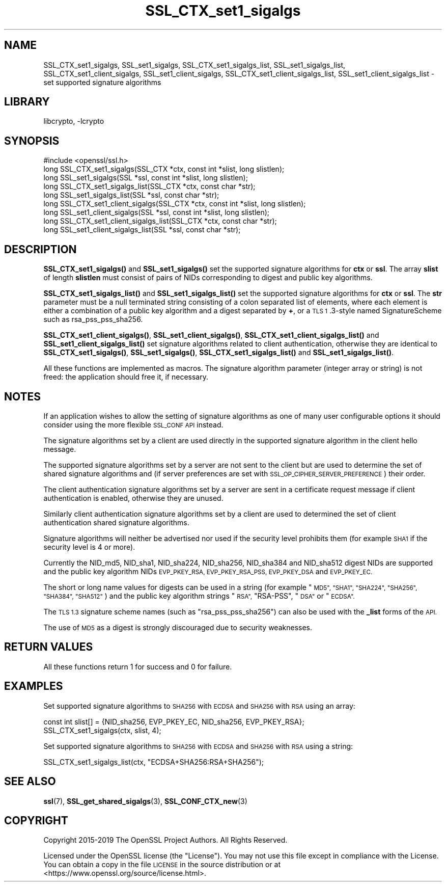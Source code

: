 .\"	$NetBSD: SSL_CTX_set1_sigalgs.3,v 1.4 2020/12/10 00:33:13 christos Exp $
.\"
.\" Automatically generated by Pod::Man 4.11 (Pod::Simple 3.35)
.\"
.\" Standard preamble:
.\" ========================================================================
.de Sp \" Vertical space (when we can't use .PP)
.if t .sp .5v
.if n .sp
..
.de Vb \" Begin verbatim text
.ft CW
.nf
.ne \\$1
..
.de Ve \" End verbatim text
.ft R
.fi
..
.\" Set up some character translations and predefined strings.  \*(-- will
.\" give an unbreakable dash, \*(PI will give pi, \*(L" will give a left
.\" double quote, and \*(R" will give a right double quote.  \*(C+ will
.\" give a nicer C++.  Capital omega is used to do unbreakable dashes and
.\" therefore won't be available.  \*(C` and \*(C' expand to `' in nroff,
.\" nothing in troff, for use with C<>.
.tr \(*W-
.ds C+ C\v'-.1v'\h'-1p'\s-2+\h'-1p'+\s0\v'.1v'\h'-1p'
.ie n \{\
.    ds -- \(*W-
.    ds PI pi
.    if (\n(.H=4u)&(1m=24u) .ds -- \(*W\h'-12u'\(*W\h'-12u'-\" diablo 10 pitch
.    if (\n(.H=4u)&(1m=20u) .ds -- \(*W\h'-12u'\(*W\h'-8u'-\"  diablo 12 pitch
.    ds L" ""
.    ds R" ""
.    ds C` ""
.    ds C' ""
'br\}
.el\{\
.    ds -- \|\(em\|
.    ds PI \(*p
.    ds L" ``
.    ds R" ''
.    ds C`
.    ds C'
'br\}
.\"
.\" Escape single quotes in literal strings from groff's Unicode transform.
.ie \n(.g .ds Aq \(aq
.el       .ds Aq '
.\"
.\" If the F register is >0, we'll generate index entries on stderr for
.\" titles (.TH), headers (.SH), subsections (.SS), items (.Ip), and index
.\" entries marked with X<> in POD.  Of course, you'll have to process the
.\" output yourself in some meaningful fashion.
.\"
.\" Avoid warning from groff about undefined register 'F'.
.de IX
..
.nr rF 0
.if \n(.g .if rF .nr rF 1
.if (\n(rF:(\n(.g==0)) \{\
.    if \nF \{\
.        de IX
.        tm Index:\\$1\t\\n%\t"\\$2"
..
.        if !\nF==2 \{\
.            nr % 0
.            nr F 2
.        \}
.    \}
.\}
.rr rF
.\"
.\" Accent mark definitions (@(#)ms.acc 1.5 88/02/08 SMI; from UCB 4.2).
.\" Fear.  Run.  Save yourself.  No user-serviceable parts.
.    \" fudge factors for nroff and troff
.if n \{\
.    ds #H 0
.    ds #V .8m
.    ds #F .3m
.    ds #[ \f1
.    ds #] \fP
.\}
.if t \{\
.    ds #H ((1u-(\\\\n(.fu%2u))*.13m)
.    ds #V .6m
.    ds #F 0
.    ds #[ \&
.    ds #] \&
.\}
.    \" simple accents for nroff and troff
.if n \{\
.    ds ' \&
.    ds ` \&
.    ds ^ \&
.    ds , \&
.    ds ~ ~
.    ds /
.\}
.if t \{\
.    ds ' \\k:\h'-(\\n(.wu*8/10-\*(#H)'\'\h"|\\n:u"
.    ds ` \\k:\h'-(\\n(.wu*8/10-\*(#H)'\`\h'|\\n:u'
.    ds ^ \\k:\h'-(\\n(.wu*10/11-\*(#H)'^\h'|\\n:u'
.    ds , \\k:\h'-(\\n(.wu*8/10)',\h'|\\n:u'
.    ds ~ \\k:\h'-(\\n(.wu-\*(#H-.1m)'~\h'|\\n:u'
.    ds / \\k:\h'-(\\n(.wu*8/10-\*(#H)'\z\(sl\h'|\\n:u'
.\}
.    \" troff and (daisy-wheel) nroff accents
.ds : \\k:\h'-(\\n(.wu*8/10-\*(#H+.1m+\*(#F)'\v'-\*(#V'\z.\h'.2m+\*(#F'.\h'|\\n:u'\v'\*(#V'
.ds 8 \h'\*(#H'\(*b\h'-\*(#H'
.ds o \\k:\h'-(\\n(.wu+\w'\(de'u-\*(#H)/2u'\v'-.3n'\*(#[\z\(de\v'.3n'\h'|\\n:u'\*(#]
.ds d- \h'\*(#H'\(pd\h'-\w'~'u'\v'-.25m'\f2\(hy\fP\v'.25m'\h'-\*(#H'
.ds D- D\\k:\h'-\w'D'u'\v'-.11m'\z\(hy\v'.11m'\h'|\\n:u'
.ds th \*(#[\v'.3m'\s+1I\s-1\v'-.3m'\h'-(\w'I'u*2/3)'\s-1o\s+1\*(#]
.ds Th \*(#[\s+2I\s-2\h'-\w'I'u*3/5'\v'-.3m'o\v'.3m'\*(#]
.ds ae a\h'-(\w'a'u*4/10)'e
.ds Ae A\h'-(\w'A'u*4/10)'E
.    \" corrections for vroff
.if v .ds ~ \\k:\h'-(\\n(.wu*9/10-\*(#H)'\s-2\u~\d\s+2\h'|\\n:u'
.if v .ds ^ \\k:\h'-(\\n(.wu*10/11-\*(#H)'\v'-.4m'^\v'.4m'\h'|\\n:u'
.    \" for low resolution devices (crt and lpr)
.if \n(.H>23 .if \n(.V>19 \
\{\
.    ds : e
.    ds 8 ss
.    ds o a
.    ds d- d\h'-1'\(ga
.    ds D- D\h'-1'\(hy
.    ds th \o'bp'
.    ds Th \o'LP'
.    ds ae ae
.    ds Ae AE
.\}
.rm #[ #] #H #V #F C
.\" ========================================================================
.\"
.IX Title "SSL_CTX_set1_sigalgs 3"
.TH SSL_CTX_set1_sigalgs 3 "2019-06-09" "1.1.1i" "OpenSSL"
.\" For nroff, turn off justification.  Always turn off hyphenation; it makes
.\" way too many mistakes in technical documents.
.if n .ad l
.nh
.SH "NAME"
SSL_CTX_set1_sigalgs, SSL_set1_sigalgs, SSL_CTX_set1_sigalgs_list,
SSL_set1_sigalgs_list, SSL_CTX_set1_client_sigalgs,
SSL_set1_client_sigalgs, SSL_CTX_set1_client_sigalgs_list,
SSL_set1_client_sigalgs_list \- set supported signature algorithms
.SH "LIBRARY"
libcrypto, -lcrypto
.SH "SYNOPSIS"
.IX Header "SYNOPSIS"
.Vb 1
\& #include <openssl/ssl.h>
\&
\& long SSL_CTX_set1_sigalgs(SSL_CTX *ctx, const int *slist, long slistlen);
\& long SSL_set1_sigalgs(SSL *ssl, const int *slist, long slistlen);
\& long SSL_CTX_set1_sigalgs_list(SSL_CTX *ctx, const char *str);
\& long SSL_set1_sigalgs_list(SSL *ssl, const char *str);
\&
\& long SSL_CTX_set1_client_sigalgs(SSL_CTX *ctx, const int *slist, long slistlen);
\& long SSL_set1_client_sigalgs(SSL *ssl, const int *slist, long slistlen);
\& long SSL_CTX_set1_client_sigalgs_list(SSL_CTX *ctx, const char *str);
\& long SSL_set1_client_sigalgs_list(SSL *ssl, const char *str);
.Ve
.SH "DESCRIPTION"
.IX Header "DESCRIPTION"
\&\fBSSL_CTX_set1_sigalgs()\fR and \fBSSL_set1_sigalgs()\fR set the supported signature
algorithms for \fBctx\fR or \fBssl\fR. The array \fBslist\fR of length \fBslistlen\fR
must consist of pairs of NIDs corresponding to digest and public key
algorithms.
.PP
\&\fBSSL_CTX_set1_sigalgs_list()\fR and \fBSSL_set1_sigalgs_list()\fR set the supported
signature algorithms for \fBctx\fR or \fBssl\fR. The \fBstr\fR parameter
must be a null terminated string consisting of a colon separated list of
elements, where each element is either a combination of a public key
algorithm and a digest separated by \fB+\fR, or a \s-1TLS 1\s0.3\-style named
SignatureScheme such as rsa_pss_pss_sha256.
.PP
\&\fBSSL_CTX_set1_client_sigalgs()\fR, \fBSSL_set1_client_sigalgs()\fR,
\&\fBSSL_CTX_set1_client_sigalgs_list()\fR and \fBSSL_set1_client_sigalgs_list()\fR set
signature algorithms related to client authentication, otherwise they are
identical to \fBSSL_CTX_set1_sigalgs()\fR, \fBSSL_set1_sigalgs()\fR,
\&\fBSSL_CTX_set1_sigalgs_list()\fR and \fBSSL_set1_sigalgs_list()\fR.
.PP
All these functions are implemented as macros. The signature algorithm
parameter (integer array or string) is not freed: the application should
free it, if necessary.
.SH "NOTES"
.IX Header "NOTES"
If an application wishes to allow the setting of signature algorithms
as one of many user configurable options it should consider using the more
flexible \s-1SSL_CONF API\s0 instead.
.PP
The signature algorithms set by a client are used directly in the supported
signature algorithm in the client hello message.
.PP
The supported signature algorithms set by a server are not sent to the
client but are used to determine the set of shared signature algorithms
and (if server preferences are set with \s-1SSL_OP_CIPHER_SERVER_PREFERENCE\s0)
their order.
.PP
The client authentication signature algorithms set by a server are sent
in a certificate request message if client authentication is enabled,
otherwise they are unused.
.PP
Similarly client authentication signature algorithms set by a client are
used to determined the set of client authentication shared signature
algorithms.
.PP
Signature algorithms will neither be advertised nor used if the security level
prohibits them (for example \s-1SHA1\s0 if the security level is 4 or more).
.PP
Currently the NID_md5, NID_sha1, NID_sha224, NID_sha256, NID_sha384 and
NID_sha512 digest NIDs are supported and the public key algorithm NIDs
\&\s-1EVP_PKEY_RSA, EVP_PKEY_RSA_PSS, EVP_PKEY_DSA\s0 and \s-1EVP_PKEY_EC.\s0
.PP
The short or long name values for digests can be used in a string (for
example \*(L"\s-1MD5\*(R", \*(L"SHA1\*(R", \*(L"SHA224\*(R", \*(L"SHA256\*(R", \*(L"SHA384\*(R", \*(L"SHA512\*(R"\s0) and
the public key algorithm strings \*(L"\s-1RSA\*(R",\s0 \*(L"RSA-PSS\*(R", \*(L"\s-1DSA\*(R"\s0 or \*(L"\s-1ECDSA\*(R".\s0
.PP
The \s-1TLS 1.3\s0 signature scheme names (such as \*(L"rsa_pss_pss_sha256\*(R") can also
be used with the \fB_list\fR forms of the \s-1API.\s0
.PP
The use of \s-1MD5\s0 as a digest is strongly discouraged due to security weaknesses.
.SH "RETURN VALUES"
.IX Header "RETURN VALUES"
All these functions return 1 for success and 0 for failure.
.SH "EXAMPLES"
.IX Header "EXAMPLES"
Set supported signature algorithms to \s-1SHA256\s0 with \s-1ECDSA\s0 and \s-1SHA256\s0 with \s-1RSA\s0
using an array:
.PP
.Vb 1
\& const int slist[] = {NID_sha256, EVP_PKEY_EC, NID_sha256, EVP_PKEY_RSA};
\&
\& SSL_CTX_set1_sigalgs(ctx, slist, 4);
.Ve
.PP
Set supported signature algorithms to \s-1SHA256\s0 with \s-1ECDSA\s0 and \s-1SHA256\s0 with \s-1RSA\s0
using a string:
.PP
.Vb 1
\& SSL_CTX_set1_sigalgs_list(ctx, "ECDSA+SHA256:RSA+SHA256");
.Ve
.SH "SEE ALSO"
.IX Header "SEE ALSO"
\&\fBssl\fR\|(7), \fBSSL_get_shared_sigalgs\fR\|(3),
\&\fBSSL_CONF_CTX_new\fR\|(3)
.SH "COPYRIGHT"
.IX Header "COPYRIGHT"
Copyright 2015\-2019 The OpenSSL Project Authors. All Rights Reserved.
.PP
Licensed under the OpenSSL license (the \*(L"License\*(R").  You may not use
this file except in compliance with the License.  You can obtain a copy
in the file \s-1LICENSE\s0 in the source distribution or at
<https://www.openssl.org/source/license.html>.
